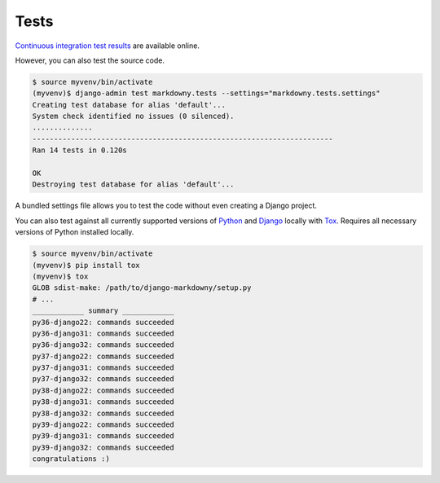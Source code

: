 .. _tests:

Tests
*****

`Continuous integration test results <https://github.com/richardcornish/django-markdowny/actions/workflows/main.yml>`_ are available online.

However, you can also test the source code.

.. code-block:: bash

   $ source myvenv/bin/activate
   (myvenv)$ django-admin test markdowny.tests --settings="markdowny.tests.settings"
   Creating test database for alias 'default'...
   System check identified no issues (0 silenced).
   ..............
   ----------------------------------------------------------------------
   Ran 14 tests in 0.120s
   
   OK
   Destroying test database for alias 'default'...

A bundled settings file allows you to test the code without even creating a Django project.

You can also test against all currently supported versions of `Python <https://docs.djangoproject.com/en/dev/faq/install/#what-python-version-can-i-use-with-django>`_ and `Django <https://www.djangoproject.com/download/#supported-versions>`_ locally with `Tox <https://tox.wiki/>`_. Requires all necessary versions of Python installed locally.

.. code-block:: bash

   $ source myvenv/bin/activate
   (myvenv)$ pip install tox
   (myvenv)$ tox
   GLOB sdist-make: /path/to/django-markdowny/setup.py
   # ...
   ____________ summary ____________
   py36-django22: commands succeeded
   py36-django31: commands succeeded
   py36-django32: commands succeeded
   py37-django22: commands succeeded
   py37-django31: commands succeeded
   py37-django32: commands succeeded
   py38-django22: commands succeeded
   py38-django31: commands succeeded
   py38-django32: commands succeeded
   py39-django22: commands succeeded
   py39-django31: commands succeeded
   py39-django32: commands succeeded
   congratulations :)

